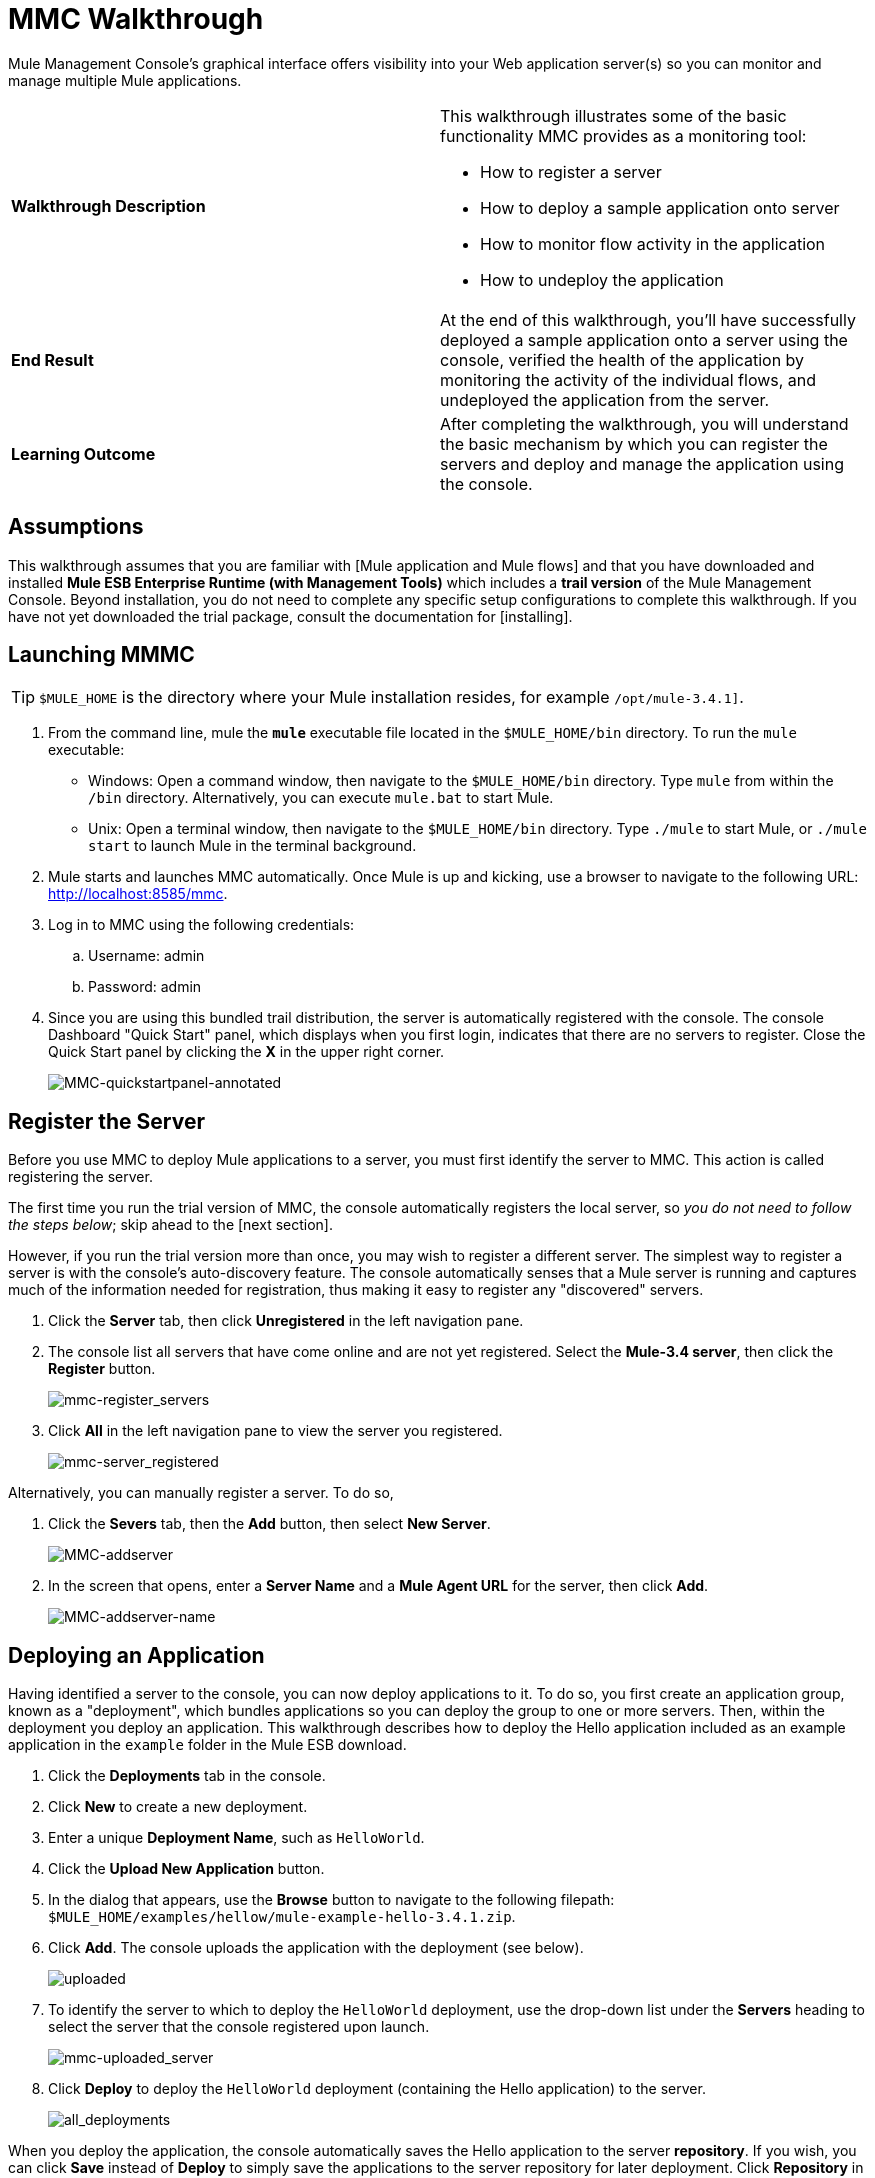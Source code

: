 = MMC Walkthrough

Mule Management Console's graphical interface offers visibility into your Web application server(s) so you can monitor and manage multiple Mule applications.

[width="100%",cols=","]
|===
|*Walkthrough Description* a|This walkthrough illustrates some of the basic functionality MMC provides as a monitoring tool:

* How to register a server
* How to deploy a sample application onto server
* How to monitor flow activity in the application
* How to undeploy the application

|*End Result* |At the end of this walkthrough, you'll have successfully deployed a sample application onto a server using the console, verified the health of the application by monitoring the activity of the individual flows, and undeployed the application from the server.

|*Learning Outcome* |After completing the walkthrough, you will understand the basic mechanism by which you can register the servers and deploy and manage the application using the console.
|===

== Assumptions

This walkthrough assumes that you are familiar with [Mule application and Mule flows] and that you have downloaded and installed *Mule ESB Enterprise Runtime (with Management Tools)* which includes a *trail version* of the Mule Management Console. Beyond installation, you do not need to complete any specific setup configurations to complete this walkthrough. If you have not yet downloaded the trial package, consult the documentation for [installing].

== Launching MMMC

[TIP]
`$MULE_HOME` is the directory where your Mule installation resides, for example `/opt/mule-3.4.1]`.

. From the command line, mule the *`mule`* executable file located in the `$MULE_HOME/bin` directory. To run the `mule` executable:

 ** Windows: Open a command window, then navigate to the `$MULE_HOME/bin` directory. Type `mule` from within the `/bin` directory. Alternatively, you can execute `mule.bat` to start Mule.

 ** Unix: Open a terminal window, then navigate to the `$MULE_HOME/bin` directory. Type `./mule` to start Mule, or `./mule start` to launch Mule in the terminal background.

. Mule starts and launches MMC automatically. Once Mule is up and kicking, use a browser to navigate to the following URL: http://localhost:8585/mmc.

. Log in to MMC using the following credentials:

.. Username: admin
.. Password: admin

. Since you are using this bundled trail distribution, the server is automatically registered with the console. The console Dashboard "Quick Start" panel, which displays when you first login, indicates that there are no servers to register. Close the Quick Start panel by clicking the *X* in the upper right corner.
+
image:MMC-quickstartpanel-annotated.png[MMC-quickstartpanel-annotated]

== Register the Server

Before you use MMC to deploy Mule applications to a server, you must first identify the server to MMC. This action is called registering the server.

The first time you run the trial version of MMC, the console automatically registers the local server, so _you do not need to follow the steps below_; skip ahead to the [next section].

However, if you run the trial version more than once, you may wish to register a different server. The simplest way to register a server is with the console's auto-discovery feature. The console automatically senses that a Mule server is running and captures much of the information needed for registration, thus making it easy to register any "discovered" servers.

. Click the *Server* tab, then click *Unregistered* in the left navigation pane.

. The console list all servers that have come online and are not yet registered. Select the *Mule-3.4 server*, then click the *Register* button.
+
image:mmc-register_servers.png[mmc-register_servers]

. Click *All* in the left navigation pane to view the server you registered.
+
image:mmc-server_registered.png[mmc-server_registered]

Alternatively, you can manually register a server. To do so,

. Click the *Severs* tab, then the *Add* button, then select *New Server*.
+
image:MMC-addserver.png[MMC-addserver]

. In the screen that opens, enter a *Server Name* and a *Mule Agent URL* for the server, then click *Add*.
+
image:MMC-addserver-name.png[MMC-addserver-name]

== Deploying an Application

Having identified a server to the console, you can now deploy applications to it. To do so, you first create an application group, known as a "deployment", which bundles applications so you can deploy the group to one or more servers. Then, within the deployment you deploy an application. This walkthrough describes how to deploy the Hello application included as an example application in the `example` folder in the Mule ESB download.

. Click the *Deployments* tab in the console.
. Click *New* to create a new deployment.
. Enter a unique *Deployment Name*, such as `HelloWorld`.
. Click the *Upload New Application* button.
. In the dialog that appears, use the *Browse* button to navigate to the following filepath: `$MULE_HOME/examples/hellow/mule-example-hello-3.4.1.zip`.
. Click *Add*. The console uploads the application with the deployment (see below).
+
image:uploaded.png[uploaded]

. To identify the server to which to deploy the `HelloWorld` deployment, use the drop-down list under the *Servers* heading to select the server that the console registered upon launch.
+
image:mmc-uploaded_server.png[mmc-uploaded_server]

. Click *Deploy* to deploy the `HelloWorld` deployment (containing the Hello application) to the server.
+
image:all_deployments.png[all_deployments]

When you deploy the application, the console automatically saves the Hello application to the server *repository*. If you wish, you can click *Save* instead of *Deploy* to simply save the applications to the server repository for later deployment. Click *Repository* in the left navigation panel to view all applications saved in the repository. (Note that in the repository of the trial version, MMC contains all example applications that come bundled with the download package).

image::mmc-repositoryexamples.png[mmc-repositoryexamples]

== Using the Deployed Application

To confirm that Hello application is up and running, enter the following URL in your browser: http://localhost:8888/?name=Ross. The application returns a response, confirm that the application has indeed been deployed.

image::hello_world.png[hello_world]

== Viewing the Flow Details

After using the application to return a "hello" response, you can access the console window to view details about how to request was processed.

. In the console, click the *Flows* tab. The screen displays only the flows within the Hello application. The table shows a summary of the number of events handled by the application (both processed and received events), along with the average and total event processing time per individual flow (see below).
+
image::flows.png[flows]

. You can pause, stop, or start an individual flow, or flows. For example, use the checkboxes to select one or more flows, then click the *Control Flows* button, then select *Stop* to stop the flow from accepting any more events.

. Click a flow name name to examine more detailed information about the flow. For example, click the *HelloWorld* flow name to open a screen with two tabs:

** If *Summary* tab displays summary information about the flow such as the message sources and message processors it contains, its status (started, stopped, paused), and details about the events it has received and events it has processed
+
image::flow_summary.png[flow_summary]

** The *Endpoints* tab displays a table of all endpoints for the flow and data about each endpoint, including the endpoint type, its address, connector information, whether or not it is filtered, if it is synchronous or asynchronous, and whether it handles transactions. Click one or more endpoints and, using the *Control Endpoints* button, start or stop those endpoints.
+
image:flow-endpoints.png[flow-endpoints]

== Undeploying the Application

. Click the *Deployments* tab

. Check the box next to the *HelloWorld* deployment.

. Click *Undeploy*. The console stops all applications in the selected deployment. In this example, you only had on application (Hello) in the deployment.
+
image::mmc-undeploy.png[mmc-undeploy]

. To stop Mule itself, hit `Ctrl+C` in the terminal where you launched Mule If you launched Mule in the terminal background, issue the command `$MULE_HOME/bin/mule stop`.

== See Also

* Orient yourself further to the [console]
* Lean how to [setup your MMC instance] to work with other components in your enterprise
* Learn more about the [technical architecture of MMC]
